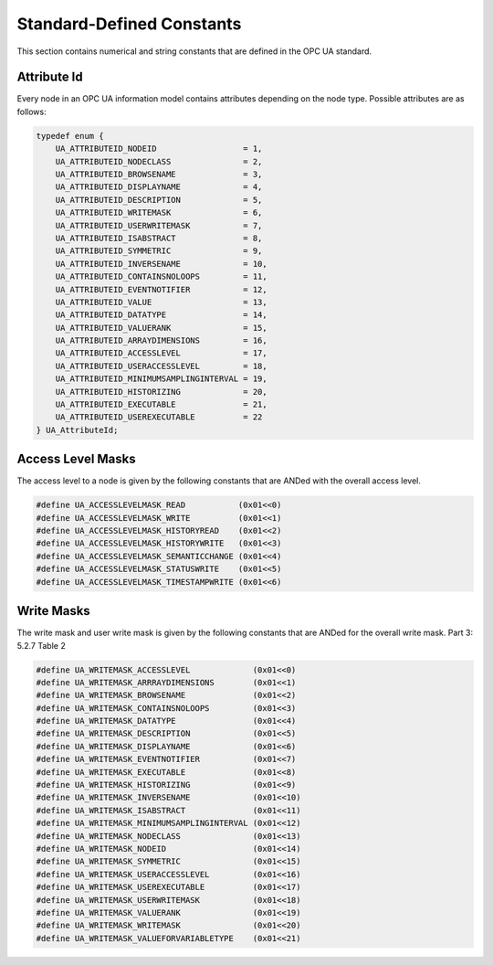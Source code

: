 Standard-Defined Constants
==========================
This section contains numerical and string constants that are defined in the
OPC UA standard.

.. _attribute-id:

Attribute Id
------------
Every node in an OPC UA information model contains attributes depending on
the node type. Possible attributes are as follows:

.. code-block:: c

   
   typedef enum {
       UA_ATTRIBUTEID_NODEID                  = 1,
       UA_ATTRIBUTEID_NODECLASS               = 2,
       UA_ATTRIBUTEID_BROWSENAME              = 3,
       UA_ATTRIBUTEID_DISPLAYNAME             = 4,
       UA_ATTRIBUTEID_DESCRIPTION             = 5,
       UA_ATTRIBUTEID_WRITEMASK               = 6,
       UA_ATTRIBUTEID_USERWRITEMASK           = 7,
       UA_ATTRIBUTEID_ISABSTRACT              = 8,
       UA_ATTRIBUTEID_SYMMETRIC               = 9,
       UA_ATTRIBUTEID_INVERSENAME             = 10,
       UA_ATTRIBUTEID_CONTAINSNOLOOPS         = 11,
       UA_ATTRIBUTEID_EVENTNOTIFIER           = 12,
       UA_ATTRIBUTEID_VALUE                   = 13,
       UA_ATTRIBUTEID_DATATYPE                = 14,
       UA_ATTRIBUTEID_VALUERANK               = 15,
       UA_ATTRIBUTEID_ARRAYDIMENSIONS         = 16,
       UA_ATTRIBUTEID_ACCESSLEVEL             = 17,
       UA_ATTRIBUTEID_USERACCESSLEVEL         = 18,
       UA_ATTRIBUTEID_MINIMUMSAMPLINGINTERVAL = 19,
       UA_ATTRIBUTEID_HISTORIZING             = 20,
       UA_ATTRIBUTEID_EXECUTABLE              = 21,
       UA_ATTRIBUTEID_USEREXECUTABLE          = 22
   } UA_AttributeId;
   
Access Level Masks
------------------
The access level to a node is given by the following constants that are ANDed
with the overall access level.

.. code-block:: c

   
   #define UA_ACCESSLEVELMASK_READ           (0x01<<0)
   #define UA_ACCESSLEVELMASK_WRITE          (0x01<<1)
   #define UA_ACCESSLEVELMASK_HISTORYREAD    (0x01<<2)
   #define UA_ACCESSLEVELMASK_HISTORYWRITE   (0x01<<3)
   #define UA_ACCESSLEVELMASK_SEMANTICCHANGE (0x01<<4)
   #define UA_ACCESSLEVELMASK_STATUSWRITE    (0x01<<5)
   #define UA_ACCESSLEVELMASK_TIMESTAMPWRITE (0x01<<6)
   
Write Masks
-----------
The write mask and user write mask is given by the following constants that
are ANDed for the overall write mask. Part 3: 5.2.7 Table 2

.. code-block:: c

   
   #define UA_WRITEMASK_ACCESSLEVEL             (0x01<<0)
   #define UA_WRITEMASK_ARRRAYDIMENSIONS        (0x01<<1)
   #define UA_WRITEMASK_BROWSENAME              (0x01<<2)
   #define UA_WRITEMASK_CONTAINSNOLOOPS         (0x01<<3)
   #define UA_WRITEMASK_DATATYPE                (0x01<<4)
   #define UA_WRITEMASK_DESCRIPTION             (0x01<<5)
   #define UA_WRITEMASK_DISPLAYNAME             (0x01<<6)
   #define UA_WRITEMASK_EVENTNOTIFIER           (0x01<<7)
   #define UA_WRITEMASK_EXECUTABLE              (0x01<<8)
   #define UA_WRITEMASK_HISTORIZING             (0x01<<9)
   #define UA_WRITEMASK_INVERSENAME             (0x01<<10)
   #define UA_WRITEMASK_ISABSTRACT              (0x01<<11)
   #define UA_WRITEMASK_MINIMUMSAMPLINGINTERVAL (0x01<<12)
   #define UA_WRITEMASK_NODECLASS               (0x01<<13)
   #define UA_WRITEMASK_NODEID                  (0x01<<14)
   #define UA_WRITEMASK_SYMMETRIC               (0x01<<15)
   #define UA_WRITEMASK_USERACCESSLEVEL         (0x01<<16)
   #define UA_WRITEMASK_USEREXECUTABLE          (0x01<<17)
   #define UA_WRITEMASK_USERWRITEMASK           (0x01<<18)
   #define UA_WRITEMASK_VALUERANK               (0x01<<19)
   #define UA_WRITEMASK_WRITEMASK               (0x01<<20)
   #define UA_WRITEMASK_VALUEFORVARIABLETYPE    (0x01<<21)
